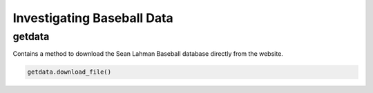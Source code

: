 ===========================
Investigating Baseball Data
===========================

-------
getdata
-------

Contains a method to download the Sean Lahman Baseball database
directly from the website.

.. code-block:: python

    getdata.download_file()
